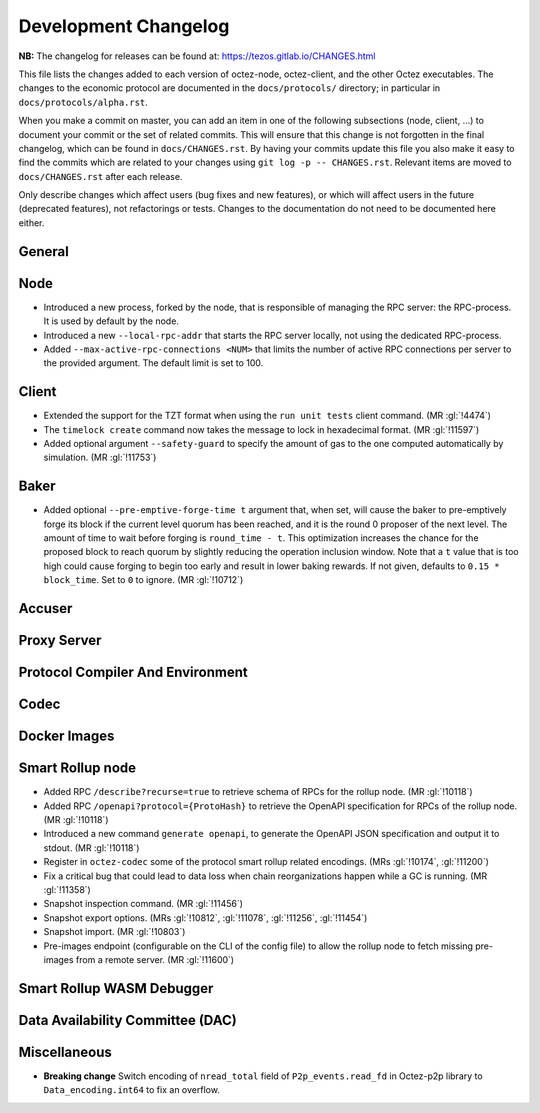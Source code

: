 Development Changelog
'''''''''''''''''''''

**NB:** The changelog for releases can be found at: https://tezos.gitlab.io/CHANGES.html


This file lists the changes added to each version of octez-node,
octez-client, and the other Octez executables. The changes to the economic
protocol are documented in the ``docs/protocols/`` directory; in
particular in ``docs/protocols/alpha.rst``.

When you make a commit on master, you can add an item in one of the
following subsections (node, client, …) to document your commit or the
set of related commits. This will ensure that this change is not
forgotten in the final changelog, which can be found in ``docs/CHANGES.rst``.
By having your commits update this file you also make it easy to find the
commits which are related to your changes using ``git log -p -- CHANGES.rst``.
Relevant items are moved to ``docs/CHANGES.rst`` after each release.

Only describe changes which affect users (bug fixes and new features),
or which will affect users in the future (deprecated features),
not refactorings or tests. Changes to the documentation do not need to
be documented here either.

General
-------

Node
----

- Introduced a new process, forked by the node, that is responsible of
  managing the RPC server: the RPC-process. It is used by default by
  the node.

- Introduced a new ``--local-rpc-addr`` that starts the RPC server
  locally, not using the dedicated RPC-process.

- Added ``--max-active-rpc-connections <NUM>`` that limits the number
  of active RPC connections per server to the provided argument. The
  default limit is set to 100.

Client
------

- Extended the support for the TZT format when using the ``run unit
  tests`` client command. (MR :gl:`!4474`)

- The ``timelock create`` command now takes the message to lock in hexadecimal
  format. (MR :gl:`!11597`)

- Added optional argument ``--safety-guard`` to specify the amount of gas to
  the one computed automatically by simulation. (MR :gl:`!11753`)


Baker
-----

- Added optional ``--pre-emptive-forge-time t`` argument that, when
  set, will cause the baker to pre-emptively forge its block if
  the current level quorum has been reached, and it is the round 0
  proposer of the next level. The amount of time to wait before forging
  is ``round_time - t``. This optimization increases the chance for the
  proposed block to reach quorum by slightly reducing the operation
  inclusion window. Note that a ``t`` value that is too high could
  cause forging to begin too early and result in lower baking rewards.
  If not given, defaults to ``0.15 * block_time``. Set to ``0`` to
  ignore. (MR :gl:`!10712`)

Accuser
-------

Proxy Server
------------

Protocol Compiler And Environment
---------------------------------

Codec
-----

Docker Images
-------------

Smart Rollup node
-----------------

- Added RPC ``/describe?recurse=true`` to retrieve schema of RPCs for the rollup
  node. (MR :gl:`!10118`)

- Added RPC ``/openapi?protocol={ProtoHash}`` to retrieve the OpenAPI
  specification for RPCs of the rollup node. (MR :gl:`!10118`)

- Introduced a new command ``generate openapi``, to generate the OpenAPI JSON
  specification and output it to stdout. (MR :gl:`!10118`)

- Register in ``octez-codec`` some of the protocol smart rollup
  related encodings. (MRs :gl:`!10174`, :gl:`!11200`)

- Fix a critical bug that could lead to data loss when chain
  reorganizations happen while a GC is running. (MR :gl:`!11358`)

- Snapshot inspection command. (MR :gl:`!11456`)

- Snapshot export options. (MRs :gl:`!10812`, :gl:`!11078`, :gl:`!11256`,
  :gl:`!11454`)

- Snapshot import. (MR :gl:`!10803`)

- Pre-images endpoint (configurable on the CLI of the config file) to allow the rollup
  node to fetch missing pre-images from a remote server. (MR :gl:`!11600`)

Smart Rollup WASM Debugger
--------------------------

Data Availability Committee (DAC)
---------------------------------

Miscellaneous
-------------

- **Breaking change** Switch encoding of ``nread_total`` field of
  ``P2p_events.read_fd`` in Octez-p2p library to ``Data_encoding.int64`` to fix an
  overflow.
